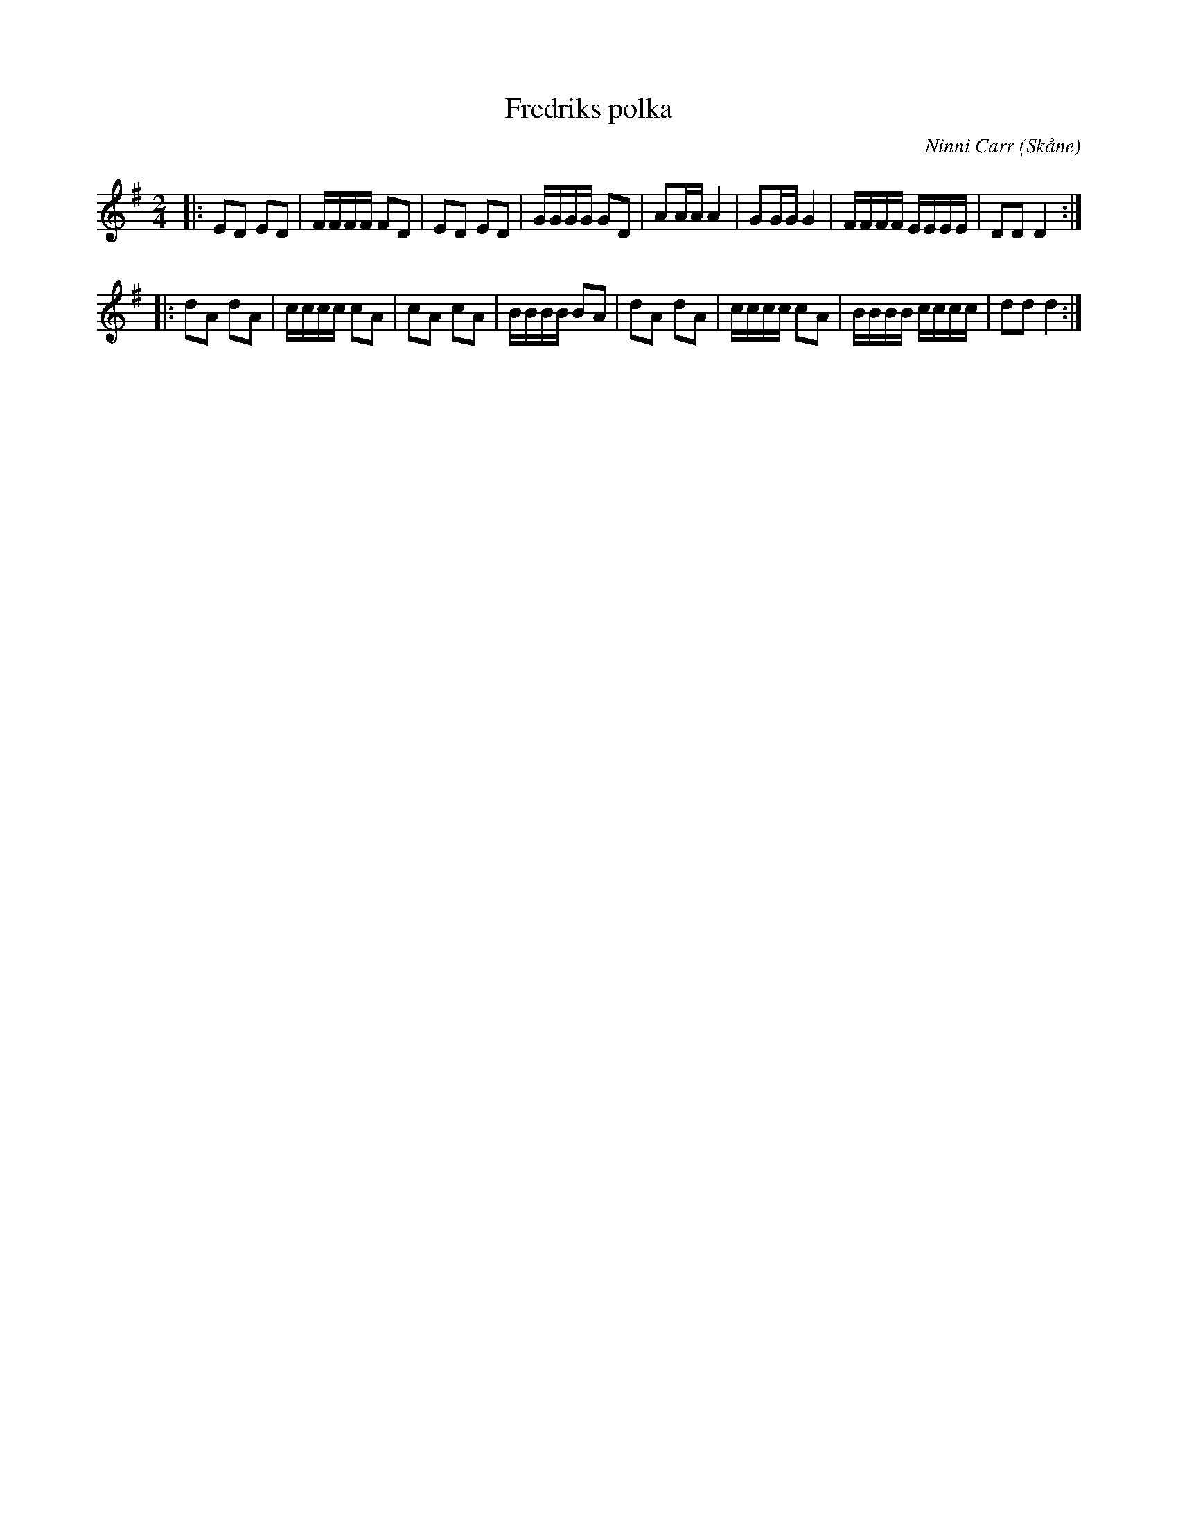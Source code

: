 %%abc-charset utf-8

X:1
T:Fredriks polka
C:Ninni Carr
R:Polka
Z:2008-10-08
O:Skåne
N:Not från allspelslåtarna till Degeberga 2005
M:2/4
L:1/16
K:G
|: E2D2 E2D2 | FFFF F2D2 | E2D2 E2D2 | GGGG G2D2 | A2AA A4 | G2GG G4 | FFFF EEEE | D2D2 D4 :|
|: d2A2 d2A2 | cccc c2A2 | c2A2 c2A2 | BBBB B2A2 | d2A2 d2A2 | cccc c2A2 | BBBB cccc | d2d2 d4 :|

